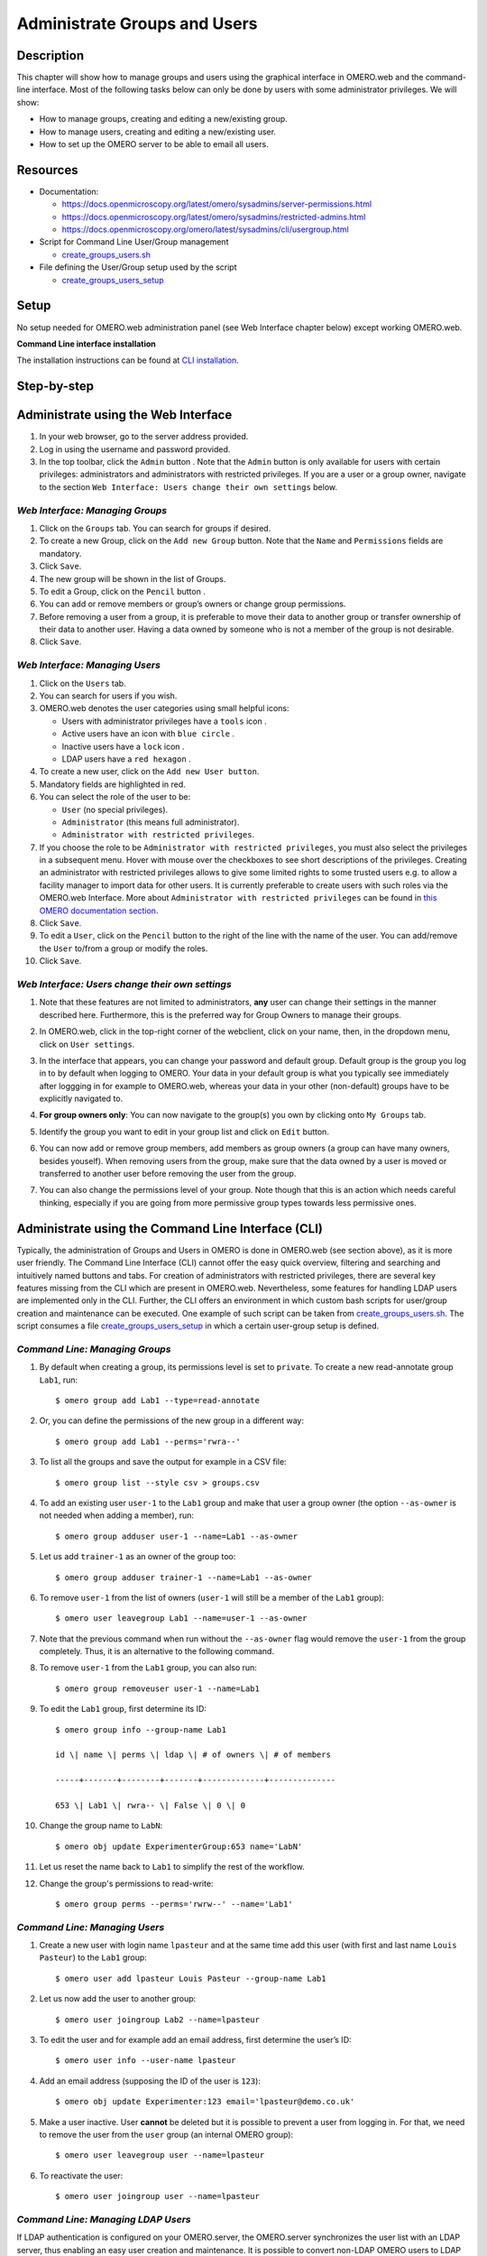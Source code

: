 Administrate Groups and Users
=============================

Description
-----------

This chapter will show how to manage groups and users using the graphical interface in OMERO.web and the command-line interface. Most of the following tasks below can only be done by users with some
administrator privileges. We will show:

- How to manage groups, creating and editing a new/existing group.
- How to manage users, creating and editing a new/existing user.
- How to set up the OMERO server to be able to email all users.

Resources
---------

-  Documentation:

   -  https://docs.openmicroscopy.org/latest/omero/sysadmins/server-permissions.html

   -  https://docs.openmicroscopy.org/latest/omero/sysadmins/restricted-admins.html

   -  https://docs.openmicroscopy.org/omero/latest/sysadmins/cli/usergroup.html

-  Script for Command Line User/Group management

   - `create_groups_users.sh <https://github.com/ome/training-scripts/blob/master/maintenance/scripts/create_groups_users.sh>`_

-  File defining the User/Group setup used by the script

   - `create_groups_users_setup <https://github.com/ome/training-scripts/blob/master/maintenance/scripts/create_groups_users_setup>`_

Setup
-----

No setup needed for OMERO.web administration panel (see Web Interface chapter below) except working OMERO.web.

**Command Line interface installation**

The installation instructions can be
found at `CLI installation <https://docs.openmicroscopy.org/latest/omero/users/cli/installation.html>`_.


Step-by-step
------------

Administrate using the Web Interface
------------------------------------

#. In your web browser, go to the server address provided.

#. Log in using the username and password provided.

#. In the top toolbar, click the ``Admin`` button |image0|\ . Note that the ``Admin`` button is only available for users with certain privileges: administrators and administrators with restricted privileges. If you are a user or a group owner, navigate to the section ``Web Interface: Users change their own settings`` below.

*Web Interface: Managing Groups*
~~~~~~~~~~~~~~~~~~~~~~~~~~~~~~~~

#. Click on the ``Groups`` tab. You can search for groups if desired.

#. To create a new Group, click on the ``Add new Group`` button. Note that the ``Name`` and ``Permissions`` fields are mandatory.

#. Click ``Save``.

#. The new group will be shown in the list of Groups.

#. To edit a Group, click on the ``Pencil`` button |image1|.

#. You can add or remove members or group’s owners or change group permissions.

#. Before removing a user from a group, it is preferable to move their data to another group or transfer ownership of their data to another user. Having a data owned by someone who is not a member of the group is not desirable.

#. Click ``Save``.

*Web Interface: Managing Users*
~~~~~~~~~~~~~~~~~~~~~~~~~~~~~~~

#. Click on the ``Users`` tab.

#. You can search for users if you wish.

#. OMERO.web denotes the user categories using small helpful icons:

   - Users with administrator privileges have a ``tools`` icon \ |image2|.

   - Active users have an icon with ``blue circle`` \ |image3|.
   
   - Inactive users have a ``lock`` icon |image4|.

   - LDAP users have a ``red hexagon`` |image5|.

#. To create a new user, click on the ``Add new User button``.

#. Mandatory fields are highlighted in red.

#. You can select the role of the user to be:

   - ``User`` (no special privileges).

   - ``Administrator`` (this means full administrator).

   - ``Administrator with restricted privileges``.

#. If you choose the role to be ``Administrator with restricted privileges``,
   you must also select the privileges in a subsequent menu.
   Hover with mouse over the checkboxes to see short descriptions of the privileges.
   Creating an administrator with restricted privileges allows to give some limited rights to some trusted users
   e.g. to allow a facility manager to import data for other users. It is currently preferable to create users with such roles via the OMERO.web Interface.
   More about
   ``Administrator with restricted privileges`` can be found in `this OMERO documentation section <https://docs.openmicroscopy.org/omero/latest/sysadmins/restricted-admins.html>`_.

#. Click ``Save``.

#. To edit a ``User``, click on the ``Pencil`` button |image6| to the right of the line with the name of the user. You can add/remove the ``User`` to/from a group or modify the roles.

#. Click ``Save``.

*Web Interface: Users change their own settings*
~~~~~~~~~~~~~~~~~~~~~~~~~~~~~~~~~~~~~~~~~~~~~~~~

#. Note that these features are not limited to administrators, **any** user can change their settings in the manner described here. Furthermore, this is the preferred way for Group Owners to manage their groups.

#. In OMERO.web, click in the top-right corner of the webclient, click on your name, then, in the dropdown menu, click on ``User settings``.

   |image7|

#. In the interface that appears, you can change your password and default group. Default group is the group you log in to by default when logging to OMERO. Your data in your default group is what you typically see immediately after loggging in for example to OMERO.web, whereas your data in your other (non-default) groups have to be explicitly navigated to.

#. **For group owners only**: You can now navigate to the group(s) you own by clicking onto ``My Groups`` tab.

   |image8|

#. Identify the group you want to edit in your group list and click on ``Edit`` button. 

#. You can now add or remove group members, add members as group owners (a group can have many owners, besides youself). When removing users from the group, make sure that the data owned by a user is moved or transferred to another user before removing the user from the group.

#. You can also change the permissions level of your group. Note though that this is an action which needs careful thinking, especially if you are going from more permissive group types towards less permissive ones.

Administrate using the Command Line Interface (CLI)
---------------------------------------------------

Typically, the administration of Groups and Users in OMERO is done in OMERO.web (see section above), as it is more user friendly. The Command Line Interface (CLI) cannot offer the easy quick overview, filtering and searching and intuitively named buttons and tabs. For creation of administrators with restricted privileges, there are several key features missing from the CLI which are present in OMERO.web. 
Nevertheless, some features for handling LDAP users are implemented only in the CLI. 
Further, the CLI offers an environment in which custom bash scripts for user/group creation and maintenance can be executed. One example of such script can be taken from `create_groups_users.sh <https://github.com/ome/training-scripts/blob/master/maintenance/scripts/create_groups_users.sh>`_. The script consumes a file `create_groups_users_setup <https://github.com/ome/training-scripts/blob/master/maintenance/scripts/create_groups_users_setup>`_ in which a certain user-group setup is defined.

*Command Line: Managing Groups*
~~~~~~~~~~~~~~~~~~~~~~~~~~~~~~~

#. By default when creating a group, its permissions level is set to ``private``. To create a new read-annotate group ``Lab1``, run::

     $ omero group add Lab1 --type=read-annotate

#. Or, you can define the permissions of the new group in a different way::
     
     $ omero group add Lab1 --perms='rwra--'

#. To list all the groups and save the output for example in a CSV file::

     $ omero group list --style csv > groups.csv

#. To add an existing user ``user-1`` to the ``Lab1`` group and make that user a group owner (the option ``--as-owner`` is not needed when adding a member), run::

     $ omero group adduser user-1 --name=Lab1 --as-owner

#. Let us add ``trainer-1`` as an owner of the group too::

     $ omero group adduser trainer-1 --name=Lab1 --as-owner

#. To remove ``user-1`` from the list of owners (``user-1`` will still be a member of the ``Lab1`` group)::

     $ omero user leavegroup Lab1 --name=user-1 --as-owner

#. Note that the previous command when run without the ``--as-owner`` flag would remove the ``user-1`` from the group completely. Thus, it is an alternative to the following command.

#. To remove ``user-1`` from the ``Lab1`` group, you can also run::

     $ omero group removeuser user-1 --name=Lab1

#. To edit the ``Lab1`` group, first determine its ID::

     $ omero group info --group-name Lab1

     id \| name \| perms \| ldap \| # of owners \| # of members

     -----+-------+--------+-------+-------------+--------------

     653 \| Lab1 \| rwra-- \| False \| 0 \| 0

#. Change the group name to ``LabN``::

     $ omero obj update ExperimenterGroup:653 name='LabN'

#. Let us reset the name back to ``Lab1`` to simplify the rest of the workflow.

#. Change the group's permissions to read-write::

     $ omero group perms --perms='rwrw--' --name='Lab1'

*Command Line: Managing Users*
~~~~~~~~~~~~~~~~~~~~~~~~~~~~~~

#. Create a new user with login name ``lpasteur`` and at the same time add this user (with first and last name ``Louis Pasteur``) to the ``Lab1`` group::

     $ omero user add lpasteur Louis Pasteur --group-name Lab1

#. Let us now add the user to another group::

     $ omero user joingroup Lab2 --name=lpasteur

#. To edit the user and for example add an email address, first determine the user’s ID::

     $ omero user info --user-name lpasteur

#. Add an email address (supposing the ID of the user is ``123``)::

     $ omero obj update Experimenter:123 email='lpasteur@demo.co.uk'

#. Make a user inactive. User **cannot** be deleted but it is possible to prevent a user from logging in. For that, we need to remove the user from the ``user`` group (an internal OMERO group)::

     $ omero user leavegroup user --name=lpasteur

#. To reactivate the user::

     $ omero user joingroup user --name=lpasteur

*Command Line: Managing LDAP Users*
~~~~~~~~~~~~~~~~~~~~~~~~~~~~~~~~~~~

If LDAP authentication is configured on your OMERO.server, the OMERO.server synchronizes the user list with an LDAP server, thus enabling an easy user creation and maintenance. It is possible to convert non-LDAP OMERO users to LDAP authentication using the command ``omero ldap setdn``. See further information in the links under the Resources section of this guide. See `LDAP authentication
<https://docs.openmicroscopy.org/omero/latest/sysadmins/server-ldap.html>`_ and `LDAP plugin design <https://docs.openmicroscopy.org/omero/5.6.1/developers/Server/Ldap.html>`_.

Typically, it is impractical to synchronize the OMERO groups with LDAP groups. In such case, the OMERO.server can be configured in such a way that LDAP users when they first log in to OMERO will be added to a specific private OMERO group (let us call this group ``My Data``). This situation is further explored in the example below.

The administrator or administrator with restricted privileges can add an LDAP user to OMERO even before the user have ever logged in to OMERO:

#. First create the existing LDAP user as OMERO user. In the example below the user name is ``enoether``::

      $ omero ldap create enoether

#. The user is now a member of the ``My Data`` group in OMERO. Then, if needed, add the user to the ``Lab1`` group::

      $ omero group adduser enoether --name=Lab1

#. Note that it is advisable to clarify the OMERO group membership situation of the LDAP users soon after they joined OMERO. This can be done for example by adding the new user to their lab group (e.g. ``Lab1``) in OMERO as well and by changing the default group of such user in OMERO to be their lab group. See above for how to change the default group of a user. Otherwise, the new LDAP&OMERO users might be importing their data into the ``My Data`` group for some period of time, without realizing the data are not accessible to their colleagues in the lab group for cooperative purposes because ``My Data`` is a private group.

*Set up OMERO server to email users*
~~~~~~~~~~~~~~~~~~~~~~~~~~~~~~~~~~~~

If you are a full administrator or an `administrator with restricted privileges <https://docs.openmicroscopy.org/omero/latest/sysadmins/restricted-admins.html>`_ 
with any or no privileges, you can email OMERO users.
This can be helpful for example to inform users about downtimes, new features or imminent changes
regarding OMERO.

#. In cooperation with you OMERO.server system administrator, consult the 
   `documentation on email in OMERO <https://docs.openmicroscopy.org/omero/latest/sysadmins/mail.html>`_.

#. Once the OMERO.server is configured, log in to OMERO.web and
   in the top toolbar, click the ``Admin`` button |image0|\ .

#. Click on the ``Email`` tab. 

#. Choose the appropriate options, enter the email subject and message.
   Note that depending on the number of users you are choosing to email, 
   the action might take a long time to finish. You **must** keep
   the session of OMERO.web alive (i.e. doing actions still being logged in OMERO.web)
   until the ``Activities`` dropdown menu (icon to the left of the ``Search``
   in the top bar of OMERO.web) reports that all emails were sent.

   |image9|

   |image10|

#. Click ``Send`` button.

.. |image0| image:: images/groupsusersadm1.png
   :width: 0.75in
   :height: 0.38542in
.. |image1| image:: images/groupsusersadm2.png
   :height: 0.10417in
.. |image2| image:: images/groupsusersadm3.png
   :width: 0.15625in
   :height: 0.15625in
.. |image3| image:: images/groupsusersadm4.png
   :width: 0.15625in
   :height: 0.15625in
.. |image4| image:: images/groupsusersadm5.png
   :width: 0.16667in
   :height: 0.16667in
.. |image5| image:: images/groupsusersadm6.png
   :width: 0.16667in
   :height: 0.1875in
.. |image6| image:: images/groupsusersadm2.png
   :height: 0.10417in
.. |image7| image:: images/groupsusersadm7.png
   :width: 3in
.. |image8| image:: images/groupsusersadm8.png
   :width: 7in
.. |image9| image:: images/groupsusersadm9.png
   :width: 7in
.. |image10| image:: images/groupsusersadm10.png
   :width: 7in
